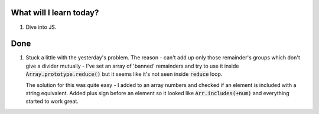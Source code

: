 .. title: Plan and done for June-22-2017
.. slug: plan-and-done-for-june-22-2017
.. date: 2017-06-22 12:47:31 UTC-07:00
.. tags: web-dev, hackerrank
.. category:
.. link:
.. description:
.. type: text

==============================
  What will I learn today?
==============================

1. Dive into JS.

==============================
  Done
==============================

1. Stuck a little with the yesterday's problem. The reason - can't add up only those remainder's groups which don't give a divider mutually - I've set an array of 'banned' remainders and try to use it inside :code:`Array.prototype.reduce()` but it seems like it's not seen inside :code:`reduce` loop.

   The solution for this was quite easy - I added to an array numbers and checked if an element is included with a string equivalent. Added plus sign before an element so it looked like :code:`Arr.includes(+num)` and everything started to work great.

